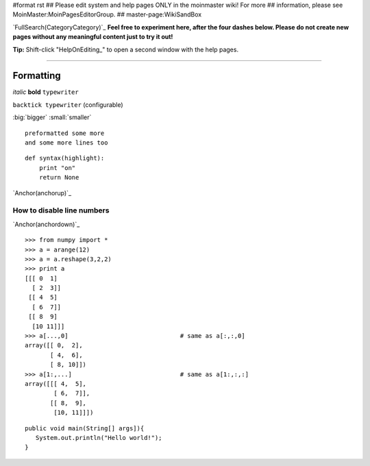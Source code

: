 #format rst
## Please edit system and help pages ONLY in the moinmaster wiki! For more
## information, please see MoinMaster:MoinPagesEditorGroup.
## master-page:WikiSandBox

`FullSearch(CategoryCategory)`_ **Feel free to experiment here, after the four dashes below. Please do not create new pages without any meaningful content just to try it out!**

**Tip:** Shift-click "HelpOnEditing_" to open a second window with the help pages.

-------------------------



Formatting
----------

*italic* **bold** ``typewriter``

``backtick typewriter`` (configurable)

:big:`bigger`  :small:`smaller`

::

   preformatted some more
   and some more lines too

::

   def syntax(highlight):
       print "on"
       return None

`Anchor(anchorup)`_

How to disable line numbers
:::::::::::::::::::::::::::

`Anchor(anchordown)`_

::

   >>> from numpy import *
   >>> a = arange(12)
   >>> a = a.reshape(3,2,2)
   >>> print a
   [[[ 0  1]
     [ 2  3]]
    [[ 4  5]
     [ 6  7]]
    [[ 8  9]
     [10 11]]]
   >>> a[...,0]                               # same as a[:,:,0]
   array([[ 0,  2],
          [ 4,  6],
          [ 8, 10]])
   >>> a[1:,...]                              # same as a[1:,:,:]
   array([[[ 4,  5],
           [ 6,  7]],
          [[ 8,  9],
           [10, 11]]])

::

     public void main(String[] args]){
        System.out.println("Hello world!");
     }

